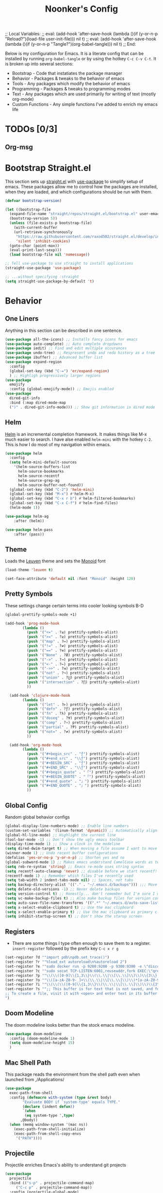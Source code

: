 ;; Local Variables: 
;; eval: (add-hook 'after-save-hook (lambda ()(if (y-or-n-p "Reload?")(load-file user-init-file))) nil t) 
;; eval: (add-hook 'after-save-hook (lambda ()(if (y-or-n-p "Tangle?")(org-babel-tangle))) nil t) 
;; End:

#+title: Noonker's Config

Below is my configuration for Emacs. It is a literate config that can be installed by running =org-babel-tangle= or by using the hotkey =C-c C-v C-t=.
It is broken up into several sections:
 - Bootstrap - Code that instatiates the package manager
 - Behavior - Packages & tweaks to the behavior of emacs
 - Tools - Any packages which modify the behavior of emacs
 - Programming - Packages & tweaks to programming modes
 - Text - Any packages which are used primarily for writing of text (mostly org-mode)
 - Custom Functions - Any simple functions I've added to enrich my emacs life

* TODOs [0/3]
** Org-msg

* Bootstrap Straight.el

This section sets up [[https://github.com/radian-software/straight.el][straight.el]] with [[https://github.com/jwiegley/use-package][use-package]] to simplify setup of emacs. These packages allow me to control how the packages are installed, when they are loaded, and which configurations should be run with them.

#+begin_src emacs-lisp :tangle ~/.emacs
  (defvar bootstrap-version)

  (let ((bootstrap-file
    (expand-file-name "straight/repos/straight.el/bootstrap.el" user-emacs-directory))
    (bootstrap-version 5))
    (unless (file-exists-p bootstrap-file)
      (with-current-buffer
      (url-retrieve-synchronously
       "https://raw.githubusercontent.com/raxod502/straight.el/develop/install.el"
       'silent 'inhibit-cookies)
    (goto-char (point-max))
    (eval-print-last-sexp)))
    (load bootstrap-file nil 'nomessage))

  ;; Tell use-package to use straight to install applications
  (straight-use-package 'use-package)

  ;; ...without specifying :straight
  (setq straight-use-package-by-default 't)
#+end_src

* Behavior
** One Liners

Anything in this section can be described in one sentence.

#+begin_src emacs-lisp :tangle ~/.emacs
  (use-package all-the-icons) ;; Installs fancy icons for emacs
  (use-package auto-complete) ;; Auto complete dropdowns
  (use-package iedit) ;; Find and edit multiple occurances
  (use-package undo-tree) ;; Respresent undo and redo history as a tree
  (use-package ibuffer) ;; Advanced buffer list
  (use-package expand-region
    :config
    (global-set-key (kbd "C-=") 'er/expand-region)
    ) ;; Highligh progressively larger regions
  (use-package
    emojify
    :config (global-emojify-mode)) ;; Emojis enabled
  (use-package
    dired-git-info
    :bind (:map dired-mode-map
    (")" . dired-git-info-mode))) ;; Show git information in dired mode
#+end_src

** Helm

[[https://github.com/emacs-helm/helm][Helm]] is an incremental completion framework. It makes things like M-x much easier to search. I have alse enabled =helm-mini= with the hotkey =C-2=. This is how I do most of my navigation within emacs.

#+begin_src emacs-lisp :tangle ~/.emacs
  (use-package helm
    :config
    (setq helm-mini-default-sources
      '(helm-source-buffers-list
        helm-source-bookmarks
        helm-source-recentf
        helm-source-grep-ag
        helm-source-buffer-not-found))
    (global-set-key (kbd "C-2") 'helm-mini)
    (global-set-key (kbd "M-x") #'helm-M-x)
    (global-set-key (kbd "C-x r b") #'helm-filtered-bookmarks)
    (global-set-key (kbd "C-x C-f") #'helm-find-files)
    (helm-mode 1))

  (use-package helm-ag
      :after (helm))

  (use-package helm-pass
      :after (pass))
#+end_src

** Theme

Loads the [[https://github.com/fniessen/emacs-leuven-theme][Leuven]] theme and sets the [[https://larsenwork.com/monoid/][Monoid]] font

#+begin_src emacs-lisp :tangle ~/.emacs
    (load-theme 'leuven t)

    (set-face-attribute 'default nil :font "Monoid" :height 120)
#+end_src

** Pretty Symbols

These settings change certain terms into cooler looking symbols B-D

#+begin_src emacs-lisp :tangle ~/.emacs
  (global-prettify-symbols-mode +1)

  (add-hook 'prog-mode-hook
          (lambda ()
            (push '("<=" . ?≤) prettify-symbols-alist)
            (push '(">=" . ?≥) prettify-symbols-alist)
            (push '("map" . ?↦) prettify-symbols-alist)
            (push '("!=" . ?≠) prettify-symbols-alist)
            (push '("==" . ?≡) prettify-symbols-alist)
            (push '("None" . ?Ø) prettify-symbols-alist)
            (push '("->" . ?→) prettify-symbols-alist)
            (push '("<-" . ?←) prettify-symbols-alist)
            (push '("->>" . ?⇉) prettify-symbols-alist)
            (push '("not" . ?¬) prettify-symbols-alist)
            (push '("union" . ?⋃) prettify-symbols-alist)
            (push '("intersection" . ?⋂) prettify-symbols-alist)
            ))

    (add-hook 'clojure-mode-hook
          (lambda ()
            (push '("let" . ?⊢) prettify-symbols-alist)
            (push '("defn" . ?ƒ) prettify-symbols-alist)
            (push '("fn" . ?λ) prettify-symbols-alist)
            (push '("doseq" . ?∀) prettify-symbols-alist)
            (push '("comp" . ?∘) prettify-symbols-alist)
            (push '("partial" . ?Ƥ) prettify-symbols-alist)
            (push '("not=" . ?≠) prettify-symbols-alist)
            ))

    (add-hook 'org-mode-hook
          (lambda ()
            (push '("#+begin_src" . "ƒ") prettify-symbols-alist)
            (push '("#+end_src" . "\\ƒ") prettify-symbols-alist)
            (push '("#+BEGIN_SRC" . "ƒ") prettify-symbols-alist)
            (push '("#+END_SRC" . "\\ƒ") prettify-symbols-alist)
            (push '("#+begin_quote" . "「") prettify-symbols-alist)
            (push '("#+BEGIN_QUOTE" . "「") prettify-symbols-alist)
            (push '("#+end_quote" . "」") prettify-symbols-alist)
            (push '("#+END_QUOTE" . "」") prettify-symbols-alist)
            ))
#+end_src

** Global Config

Random global behavior configs

#+begin_src emacs-lisp :tangle ~/.emacs
  (global-display-line-numbers-mode) ;; Enable line numbers
  (custom-set-variables '(linum-format 'dynamic)) ;; Automatically align line numbers
  (global-hl-line-mode) ;; Highlight the current line
  (tool-bar-mode -1) ;; Don't show the ugly emacs toolbar
  (display-time-mode 1) ;; Show a clock in the modeline
  (setq dired-dwim-target t) ;; When moving a file assume I want to move it to the other dired buffer first
  (winner-mode 1) ;; Undo recent buffer configurations
  (defalias 'yes-or-no-p 'y-or-n-p) ;; Shorten yes and no
  (global-subword-mode 1) ;; Makes emacs understand CamelCase words as two words
  (setq reb-re-syntax 'string) ;; Emacs re-mode uses string syntax
  (setq recentf-auto-cleanup 'never) ;; disable before we start recentf!
  (recentf-mode 1) ;; Remember which files I've recently used
  (setq tab-width 2 indent-tabs-mode nil) ;; Spaces, not tabs
  (setq backup-directory-alist '(("." . "~/.emacs.d/backups"))) ;;; Move backups
  (setq delete-old-versions -1) ;; Never delete backups
  (setq version-control t) ;; Honestly... don't remember but I'm sure I want this
  (setq vc-make-backup-files t) ;; Also make backup files for version controller files
  (setq auto-save-file-name-transforms '((".*" "~/.emacs.d/auto-save-list/" t))) ;; Store autosaves in this folder instead of next to the file
  (setq x-select-enable-clipboard t) ;; Use the mac clipboard
  (setq x-select-enable-primary t) ;; Use the mac clipboard as primary clipboard
  (setq inhibit-startup-screen t) ;; Don't show the starup screen
#+end_src

** Registers

- There are some things I type often enough to save them to a register. =insert-register= followed by the prefix key =C-c x r g=

#+begin_src emacs-lisp :tangle ~/.emacs
  (set-register ?d '"import pdb\npdb.set_trace()")
  (set-register ?r '"%load_ext autoreload\n%autoreload 2")
  (set-register ?e '"sudo docker run -p 9200:9200 -p 9300:9300 -e \"discovery.type=single-node\" docker.elastic.co/elasticsearch/elasticsearch:6.3.2 -v \"$PWD/config\":/usr/share/elasticsearch/config")
  (set-register ?c '"sudo socat TCP-LISTEN:6001,reuseaddr,fork EXEC:\"qrexec-client-vm screenshare my-screenshare\"&")
  (set-register ?p '"\\(\\([0-9]\\{1,3\\}\\(\\.\\|\\[\\.\\]\\)\\)\\{3\\}[0-9]\\{1,3\\}\\)")
  (set-register ?o '"\\([a-zA-Z0-9-_]+\\(\\.\\|\\[\\.\\]\\)\\)*[a-zA-Z0-9][a-zA-Z0-9-_]+\\(\\.\\|\\[\\.\\]\\)[a-zA-Z]\\{2,11\\}")
  (set-register ?i '"\\(\\(\\([0-9]\\{1,3\\}\\(\\.\\|\\[\\.\\]\\)\\)\\{3\\}[0-9]\\{1,3\\}\\)\\|\\([a-zA-Z0-9-_]+\\(\\.\\|\\[\\.\\]\\)\\)*[a-zA-Z0-9][a-zA-Z0-9-_]+\\(\\.\\|\\[\\.\\]\\)[a-zA-Z]\\{2,11\\}\\)")
  (set-register ?s '";; This buffer is for text that is not saved, and for Lisp evaluation.
  ;; To create a file, visit it with <open> and enter text in its buffer.
  ")
#+end_src

** Doom Modeline

The doom modeline looks better than the stock emacs modeline.

#+begin_src emacs-lisp :tangle ~/.emacs
  (use-package doom-modeline
    :config (doom-modeline-mode 1)
    (setq doom-modeline-height 15)
    )
#+end_src

** Mac Shell Path

This package reads the environment from the shell path even when launched from ,/Applications/

#+begin_src emacs-lisp :tangle ~/.emacs
  (use-package
    exec-path-from-shell
    :config (defmacro with-system (type &rest body)
          "Evaluate BODY if `system-type' equals TYPE."
          (declare (indent defun))
          `(when
           (eq system-type ',type)
         ,@body))
    (when (memq window-system '(mac ns))
      (exec-path-from-shell-initialize)
      (exec-path-from-shell-copy-envs
       '("PATH"))))
#+end_src

** Projectile

Projectile enriches Emacs's ability to understand git projects

#+begin_src emacs-lisp :tangle ~/.emacs
  (use-package
    projectile
    :bind (("s-p" . projectile-command-map)
       ("C-c p" . projectile-command-map))
    :config (projectile-global-mode)
    (setq projectile-current-project-on-switch 'keep)
    (define-key projectile-mode-map (kbd "s-p") 'projectile-command-map)
    (define-key projectile-mode-map (kbd "C-c p") 'projectile-command-map))

  (use-package
    helm-projectile
    :config (global-set-key (kbd "C-c l") 'helm-projectile-switch-to-buffer)
        (projectile-mode +1))
#+end_src

** 🌈 things

Show color codes like #DDFFEE and color's parenthesis

#+begin_src emacs-lisp :tangle ~/.emacs
  (use-package rainbow-mode
    :hook prog-mode)
  (use-package rainbow-delimiters
    :hook (prod-mode . rainbow-delimiters-mode))
#+end_src

** Yasnippet

Allows for expansion of "snippets" by typing some short code and hitting =<TAB>=. Example =<src= in an org-mode block

#+begin_src emacs-lisp :tangle ~/.emacs
  (use-package yasnippet
    :config
    (yas-global-mode 1))
  (use-package yasnippet-snippets)
#+end_src

** GPG Config

Emacs can nearly transparently use .gpg encrypted files in emacs. These settings enrich it slightly or make it less effort.

#+begin_src emacs-lisp :tangle ~/.emacs
  (setq epa-file-encrypt-to "noonker@gmail.com") ;; Encrypt to my gpg key
  (setf epa-pinentry-mode 'loopback) ;; No UI popup. Ask for password in modeline
#+end_src
* Tools
** One Liners

Anything in this section can be described in one sentence.

#+begin_src emacs-lisp :tangle ~/.emacs
  (use-package ag) ;; the-silver-searcher for emacs
  (use-package chess) ;; Chess - the ultimate tool
  (use-package pass
    :config (global-set-key (kbd "<f12>") 'helm-pass)) ;; Password Store
  (use-package offlineimap) ;; Sync mailboxes
  (use-package plantuml-mode) ;; Define graphs in code
  (use-package restclient) ;; Query HTTP Endpoints
  (use-package rfc-mode
    :config
    (setq rfc-mode-directory (expand-file-name "~/Documents/rfc/"))) ;; Read RFCs
  (use-package speed-type) ;; Practice typing
  (use-package yara-mode) ;; Syntax highlighting
  (use-package password-generator) ;; Generate secure passwords
#+end_src

** Eshell

Emacs shell settings

#+begin_src emacs-lisp :tangle ~/.emacs
  (eshell-git-prompt-use-theme 'robbyrussell) ;; Eshell theme
  (defun git-prompt-eshell ()
    "Git a git prompt"
    (let (beg dir git-branch git-dirty end)
      (if (eshell-git-prompt--git-root-dir)
          (progn
            (setq eshell-git-prompt-branch-name (eshell-git-prompt--branch-name))
            (setq git-branch
                  (concat
                   (with-face "git:(" 'eshell-git-prompt-robyrussell-git-face)
                   (with-face (eshell-git-prompt--readable-branch-name) 'eshell-git-prompt-robyrussell-branch-face)
                   (with-face ")" 'eshell-git-prompt-robyrussell-git-face)))
            (setq git-dirty
                  (when (eshell-git-prompt--collect-status)
                    (with-face "✗" 'eshell-git-prompt-robyrussell-git-dirty-face)))
            (concat git-branch git-dirty)) "☮" )))

  (setq eshell-prompt-function
        (lambda ()
          (concat
           (propertize "┌─[" 'face 'org-level-4)
           (propertize (user-login-name) 'face 'bold)
           (propertize "@" 'face 'org-level-4)
           (if (is-tramp-window)
               (propertize (file-remote-p default-directory) 'face 'bold)
             (propertize (system-name) 'face 'bold))
           (propertize "]──[" 'face 'org-level-4)
           (propertize (format-time-string "%H:%M" (current-time)) 'face 'cursor)
           (propertize "]──[" 'face 'org-level-4)
           (propertize (concat (eshell/pwd)) 'face 'bold)
           (propertize "]──[" 'face 'org-level-4)
           (if (is-tramp-window) "🌎"
             (concat (propertize (git-prompt-eshell) 'face 'org-level-6)
                     (if pyvenv-virtual-env-name (concat (propertize "]──[" 'face 'org-level-4)
                                                         (propertize (format "venv:%s" pyvenv-virtual-env-name) 'face 'org-level-2)))))
           (propertize "]\n" 'face 'org-level-4)
           (propertize "└─>" 'face 'org-level-4)
           (propertize (if (= (user-uid) 0) " # " " $ ") 'face 'org-level-4)
           )))

  (setq eshell-visual-commands '("htop" "vi" "screen" "top" "less"
                                 "more" "lynx" "ncftp" "pine" "tin" "trn" "elm"
                                 "vim"))

  (setq eshell-visual-subcommands '("git" "log" "diff" "show" "ssh"))

  (setenv "PAGER" "cat")

  (defalias 'ff 'find-file)
  (defalias 'd 'dired)

  (defun eshell/clear ()
    (let ((inhibit-read-only t))
      (erase-buffer)))

  (defun eshell/gst (&rest args)
    (magit-status (pop args) nil)
    (eshell/echo))   ;; The echo command suppresses output

#+end_src

** Tramp

Tramp allows for nearly transparent editing of files on remote machines. Run =C-x C-f= and preface your url with =/ssh:user@host:= to connect to a remote hose and select a file.

#+begin_src emacs-lisp :tangle ~/.emacs
  ;;; no vc in tramp
  (setq remote-file-name-inhibit-cache nil)
  (setq vc-ignore-dir-regexp
        (format "\\(%s\\)\\|\\(%s\\)"
                vc-ignore-dir-regexp
                tramp-file-name-regexp))
  (setq tramp-verbose 1)
  (defadvice projectile-on (around exlude-tramp activate)
    "This should disable projectile when visiting a remote file"
    (unless  (--any? (and it (file-remote-p it))
                     (list
                      (buffer-file-name)
                      list-buffers-directory
                      default-directory
                      dired-directory))
      ad-do-it))
  (setq projectile-mode-line "Projectile")
#+end_src

** SMTP

This is my minimal SMTP setup for Protonmail Bridge

#+begin_src emacs-lisp :tangle ~/.emacs
  (setq message-send-mail-function 'smtpmail-send-it
        smtpmail-auth-credentials "~/.authinfo"
        smtpmail-smtp-server "127.0.0.1"
        smtpmail-smtp-service 1025)
#+end_src

** Hugo

Blogging with hugo

#+begin_src emacs-lisp :tangle ~/.emacs
  (use-package easy-hugo)
#+end_src

** EMMS

EMMS is a media player for emacs. This is largely configured to listen to [[https://somafm.com][soma.fm]] steams

#+begin_src emacs-lisp :tangle ~/.emacs
  (use-package somafm)

  (use-package emms
      :config
      (require 'emms-setup)
      (require 'emms-streams)
      (require 'emms-stream-info)

      ;; EMMS Streams
      (setq emms-stream-default-list
        (append
         '(("SomaFM: Dubstep" "http://somafm.com/dubstep130.pls" 1 streamlist)
           ("SomaFM: Goa" "http://somafm.com/suburbsofgoa130.pls" 1 streamlist)
           ("SomaDM: The Trip" "http://somafm.com/thetrip130.pls" 1 streamlist)
           ("SomaDM: Boot Liquor" "http://somafm.com/bootliquor130.pls" 1 streamlist)
           ("SomaDM: Digitails" "http://somafm.com/digitalis130.pls" 1 streamlist)
           ("SomaDM: Space" "http://somafm.com/spacestation130.pls" 1 streamlist)
           ("SomaDM: Bagel" "http://somafm.com/bagel130.pls" 1 streamlist)
           ("SomaDM: Soul" "http://somafm.com/7soul130.pls" 1 streamlist)
           ("SomaDM: Folk" "http://somafm.com/folkfwd130.pls" 1 streamlist)
           ("SomaDM: IDM" "http://somafm.com/cliqhop130.pls" 1 streamlist)
           ("SomaDM: Lush" "http://somafm.com/lush130.pls" 1 streamlist)
           ("SomaDM: SF1033" "http://somafm.com/sf1033130.pls" 1 streamlist)
           ("SomaDM: DS1" "http://somafm.com/deepspaceone130.pls" 1 streamlist)
           ("SomaDM: Jazz" "http://somafm.com/sonicuniverse130.pls" 1 streamlist))
         ;;emms-stream-default-list
         ))

      (setq emms-directory "~/org/emms"
        emms-stream-default-action "play"
        emms-stream-info-backend 'mplayer
        emms-stream-bookmarks-file "~/org/emms/streams"
        emms-mode-line-format " 𝄞 " )

      (require 'emms-mode-line-icon)

      ;; (emms-mode-line-cycle 1)

      (emms-minimalistic)
      (emms-default-players)
      (emms-mode-line-enable)

      (advice-add 'emms-stream-info-mplayer-backend
          :override
          (lambda (url)
            "The original function isn't working, using this temporarily until I figure it out."
            (condition-case excep
            (call-process "mplayer" nil t nil
                      "-msglevel" "decaudio=-1:cache=-1:statusline=-1:cplayer=-1" "-cache" "180"
                      "-endpos" "0" "-vo" "null" "-ao" "null" "-playlist"
                      url)
              (file-error
               (error "Could not find the mplayer backend binary"))))))
#+end_src

** W3m

W3m is an emacs web browser

#+begin_src emacs-lisp :tangle ~/.emacs
  (use-package w3m
    :config
    (defalias 'epa--decode-coding-string 'decode-coding-string)
    (defun ffap-w3m-other-window (url &optional new-session)
      "Browse url in w3m.
              If current frame has only one window, create a new window and browse the webpage"
      (interactive (progn
             (require 'browse-url)
             (browse-url-interactive-arg "Emacs-w3m URL: ")))
      (let ((w3m-pop-up-windows t))
    (if (one-window-p) (split-window))
    (other-window 1)
    (w3m-goto-url-new-session url new-session)
    (other-window 1)))

    (autoload 'w3m-browse-url "w3m" "Ask a WWW browser to show a URL." t)

    (setq w3m-use-cookies t)

    (defun rand-w3m-view-this-url-background-session ()
      (interactive)
      (let ((in-background-state w3m-new-session-in-background))
    (setq w3m-new-session-in-background t)
    (w3m-view-this-url-new-session)
    (setq w3m-new-session-in-background in-background-state)))

    (defun my-w3m-bindings ()
      (define-key w3m-mode-map (kbd "C-<return>") 'rand-w3m-view-this-url-background-session))

    (add-hook 'w3m-mode-hook 'my-w3m-bindings)

    (defun rand-w3m-view-this-url-background-session ()
      (interactive)
      (let ((in-background-state w3m-new-session-in-background))
    (setq w3m-new-session-in-background t)
    (w3m-view-this-url-new-session)
    (setq w3m-new-session-in-background in-background-state)))

    (defun my-w3m-bindings ()
      (define-key w3m-mode-map (kbd "C-<return>") 'rand-w3m-view-this-url-background-session))

    (add-hook 'w3m-mode-hook 'my-w3m-bindings))
#+end_src

** ERC

IRC for Emacs

#+begin_src emacs-lisp :tangle ~/.emacs
  (use-package erc
    :config
    (setq erc-hide-list '("JOIN" "PART" "QUIT")))
  (use-package erc-colorize
    :config
    (erc-colorize-mode 1))
#+end_src

** Elfeed

[[https://github.com/skeeto/elfeed][Elfeed]] is an emacs RSS feed reader. I've blogged about features [[https://noonker.github.io/posts/2020-04-22-elfeed/][here]].

#+begin_src emacs-lisp :tangle ~/.emacs
  (use-package elfeed
    :bind (:map elfeed-search-mode-map
        ("m" . elfeed-mail-todo)
        ("t" . elfeed-w3m-open)
        ("w" . elfeed-eww-open)
        ("f" . elfeed-firefox-open)
        ("o" . elfeed-org-open)
        ("d" . elfeed-youtube-dl)        )

    :config
    (defun elfeed-mail-todo (&optional use-generic-p)
      "Mail this to myself for later reading"
      (interactive "P")
      (let ((entries (elfeed-search-selected)))
    (cl-loop for entry in entries
         do (elfeed-untag entry 'unread)
         when (elfeed-entry-title entry)
         do (todo it (elfeed-entry-link entry)))
    (mapc #'elfeed-search-update-entry entries)
    (unless (use-region-p) (forward-line))))

    (defun elfeed-eww-open (&optional use-generic-p)
      "open with eww"
      (interactive "P")
      (let ((entries (elfeed-search-selected)))
    (cl-loop for entry in entries
         do (elfeed-untag entry 'unread)
         when (elfeed-entry-link entry)
         do (eww-browse-url it))
    (mapc #'elfeed-search-update-entry entries)
    (unless (use-region-p) (forward-line))))

    (defun elfeed-firefox-open (&optional use-generic-p)
      "open with eww"
      (interactive "P")
      (let ((entries (elfeed-search-selected)))
    (cl-loop for entry in entries
         do (elfeed-untag entry 'unread)
         when (elfeed-entry-link entry)
         do (browse-url-firefox it))
    (mapc #'elfeed-search-update-entry entries)
    (unless (use-region-p) (forward-line))))

    (defun elfeed-w3m-open (&optional use-generic-p)
      "open with eww"
      (interactive "P")
      (let ((entries (elfeed-search-selected)))
    (cl-loop for entry in entries
         do (elfeed-untag entry 'unread)
         when (elfeed-entry-link entry)
         do (ffap-w3m-other-window it))
    (mapc #'elfeed-search-update-entry entries)
    (unless (use-region-p) (forward-line))))

    (defun elfeed-youtube-dl (&optional use-generic-p)
      "open with eww"
      (interactive "P")
      (let ((entries (elfeed-search-selected)))
    (cl-loop for entry in entries
         do (elfeed-untag entry 'unread)
         when (elfeed-entry-link entry)
         do (yt-dl-it it))
    (mapc #'elfeed-search-update-entry entries)
    (unless (use-region-p) (forward-line))))

    (defun elfeed-org-open (&optional use-generic-p)
      "open with eww"
      (interactive "P")
      (let ((entries (elfeed-search-selected)))
    (cl-loop for entry in entries
         do (elfeed-untag entry 'unread)
         when (elfeed-entry-link entry)
         do (org-web-tools-read-url-as-org it))
    (mapc #'elfeed-search-update-entry entries)
    (unless (use-region-p) (forward-line))))
    )

  (use-package elfeed-web)
#+end_src

** Mu4e

Email client for emacs

#+begin_src emacs-lisp :tangle ~/.emacs
  (use-package mu4e
  :straight
  (:local-repo "/run/current-system/sw/share/emacs/site-lisp/mu4e"
   :type built-in)
  :commands (mu4e)
  :config
    (setq mu4e-backend 'offlineimap)
    (setq mu4e-update-interval 120))
#+end_src

** Emacs Lisp Packages

These are emacs-lisp packages that I use often enough in scratch-buffers
that I'm requiring them outside of a package

#+begin_src emacs-lisp :tangle ~/.emacs
  (use-package ov)
  (use-package request)
  (use-package cl-lib)
#+end_src

** Shell

Shell configurations for emacs. Largely based around [[https://fishshell.com][Fish shell]]

#+begin_src emacs-lisp :tangle ~/.emacs
  (use-package eshell-git-prompt)
  (use-package fish-completion
    :config
    (when (and (executable-find "fish")
           (require 'fish-completion nil t))
      (global-fish-completion-mode)))
  (use-package fish-mode
    :config
      (setenv "SHELL" "/opt/homebrew/bin/fish") ;; Fish is my ENV
    )
  (use-package vterm
    :config
    (setq vterm-shell "/opt/homebrew/bin/fish")) ;; Fish is my shell
#+end_src

** Magit

Magit is git porcelain for Emacs

#+begin_src emacs-lisp :tangle ~/.emacs
  (use-package magit
    :config
      (global-set-key (kbd "C-x g") 'magit-status))
#+end_src

** Twitter

Twitter plus theming

#+begin_src emacs-lisp :tangle ~/.emacs
    (use-package twittering-mode
      :config
      (setq twittering-use-master-password t))

  (with-eval-after-load 'twittering-mode
      (defun *twittering-generate-format-table (status-sym prefix-sym)
    `(("%" . "%")
      ("}" . "}")
      ("#" . (cdr (assq 'id ,status-sym)))
      ("'" . (when (cdr (assq 'truncated ,status-sym))
           "..."))
      ("c" .
       (let ((system-time-locale "C"))
         (format-time-string "%a %b %d %H:%M:%S %z %Y"
                 (cdr (assq 'created-at ,status-sym)))))
      ("d" . (cdr (assq 'user-description ,status-sym)))
      ("f" .
       (twittering-make-string-with-source-property
        (cdr (assq 'source ,status-sym)) ,status-sym))
      ("i" .
       (when (and twittering-icon-mode window-system)
         (let ((url
            (cond
             ((and twittering-use-profile-image-api
               (eq twittering-service-method 'twitter)
               (or (null twittering-convert-fix-size)
                   (member twittering-convert-fix-size '(48 73))))
              (let ((user (cdr (assq 'user-screen-name ,status-sym)))
                (size
                 (if (or (null twittering-convert-fix-size)
                     (= 48 twittering-convert-fix-size))
                 "normal"
                   "bigger")))
            (format "http://%s/%s/%s.xml?size=%s" twittering-api-host
                (twittering-api-path "users/profile_image") user size)))
             (t
              (cdr (assq 'user-profile-image-url ,status-sym))))))
           (twittering-make-icon-string nil nil url))))
      ("I" .
       (let* ((entities (cdr (assq 'entity ,status-sym)))
          text)
         (mapc (lambda (url-info)
             (setq text (or (cdr (assq 'media-url url-info)) "")))
           (cdr (assq 'media entities)))
         (if (string-equal "" text)
         text
           (let ((twittering-convert-fix-size 360))
         (twittering-make-icon-string nil nil text)))))
      ("j" . (cdr (assq 'user-id ,status-sym)))
      ("L" .
       (let ((location (or (cdr (assq 'user-location ,status-sym)) "")))
         (unless (string= "" location)
           (concat " [" location "]"))))
      ("l" . (cdr (assq 'user-location ,status-sym)))
      ("p" . (when (cdr (assq 'user-protected ,status-sym))
           "[x]"))
      ("r" .
       (let ((reply-id (or (cdr (assq 'in-reply-to-status-id ,status-sym)) ""))
         (reply-name (or (cdr (assq 'in-reply-to-screen-name ,status-sym))
                 ""))
         (recipient-screen-name
          (cdr (assq 'recipient-screen-name ,status-sym))))
         (let* ((pair
             (cond
              (recipient-screen-name
               (cons (format "sent to %s" recipient-screen-name)
                 (twittering-get-status-url recipient-screen-name)))
              ((and (not (string= "" reply-id))
                (not (string= "" reply-name)))
               (cons (format "in reply to %s" reply-name)
                 (twittering-get-status-url reply-name reply-id)))
              (t nil)))
            (str (car pair))
            (url (cdr pair))
            (properties
             (list 'mouse-face 'highlight 'face 'twittering-uri-face
               'keymap twittering-mode-on-uri-map
               'uri url
               'front-sticky nil
               'rear-nonsticky t)))
           (when (and str url)
         (concat " " (apply 'propertize str properties))))))
      ("R" .
       (let ((retweeted-by
          (or (cdr (assq 'retweeting-user-screen-name ,status-sym)) "")))
         (unless (string= "" retweeted-by)
           (concat " (retweeted by " retweeted-by ")"))))
      ("S" .
       (twittering-make-string-with-user-name-property
        (cdr (assq 'user-name ,status-sym)) ,status-sym))
      ("s" .
       (twittering-make-string-with-user-name-property
        (cdr (assq 'user-screen-name ,status-sym)) ,status-sym))
      ("U" .
       (twittering-make-fontified-tweet-unwound ,status-sym))
      ;; ("D" .
      ;;  (twittering-make-fontified-tweet-unwound ,status-sym))
      ("T" .
       ,(twittering-make-fontified-tweet-text
         `(twittering-make-fontified-tweet-text-with-entity ,status-sym)
         twittering-regexp-hash twittering-regexp-atmark))
      ("t" .
       ,(twittering-make-fontified-tweet-text
         `(twittering-make-fontified-tweet-text-with-entity ,status-sym)
         twittering-regexp-hash twittering-regexp-atmark))
      ("u" . (cdr (assq 'user-url ,status-sym)))))
      (advice-add #'twittering-generate-format-table :override #'*twittering-generate-format-table)
      (defface twitter-divider
    `((t (:underline (:color "grey"))))
    "The vertical divider between tweets."
    :group 'twittering-mode)
      (setq twittering-icon-mode t
        twittering-use-icon-storage t
        twittering-convert-fix-size 40
        twittering-status-format "
      %i  %FACE[font-lock-function-name-face]{  @%s}  %FACE[italic]{%@}  %FACE[error]{%FIELD-IF-NONZERO[❤ %d]{favorite_count}}  %FACE[warning]{%FIELD-IF-NONZERO[↺ %d]{retweet_count}}

    %FOLD[   ]{%FILL{%t}
    %QT{
    %FOLD[   ]{%FACE[font-lock-function-name-face]{@%s}\t%FACE[shadow]{%@}
    %FOLD[ ]{%FILL{%t}}
    }}}

    %I

    %FACE[twitter-divider]{                                                                                                                                                                                  }
    "))
#+end_src



** Spray Mode

Spray mode is a speed-reading mode

#+begin_src emacs-lisp :tangle ~/.emacs
  (use-package spray)
  (global-set-key (kbd "<f9>") 'spray-mode)
#+end_src
* Programming
** Uncrustify

#+begin_src emacs-lisp :tangle ~/.emacs
(use-package uncrustify-mode
  :config
    (add-hook 'prog-mode-hook 'uncrustify-mode))
#+end_src

** Flycheck

[[https://www.flycheck.org/en/latest/][Flycheck]] is a syntax checker for emacs

#+begin_src emacs-lisp :tangle ~/.emacs
  (use-package flycheck
    :config
    (global-flycheck-mode)
    (setq-default flycheck-disabled-checker '(emacs-lisp-checkdoc)))
#+end_src

** Company

Company is an autocomplete option framework for emacs

#+begin_src emacs-lisp :tangle ~/.emacs
(use-package company
    :config
    (global-company-mode)
    (setq company-dabbrev-downcase 0)
    (setq company-idle-delay 0.3)
    (setq company-minimum-prefix-length 2)

    (defun complete-or-indent ()
      (interactive)
      (if (company-manual-begin)
      (company-complete-common)
    (indent-according-to-mode)))

    (defun indent-or-complete ()
      (interactive)
      (if (looking-at "\\_>")
      (company-complete-common)
    (indent-according-to-mode))))
#+end_src

** Lispy

Lispy mode makes lisp-mode editing significantly more efficent

#+begin_src emacs-lisp :tangle ~/.emacs
  (use-package lispy
    :bind
    (("C-2" . helm-mini)
     ("C-4" . lispy-arglist-inline))
    :init
    (progn
      (add-hook 'emacs-lisp-mode-hook (lambda ()(lispy-mode 1)))
      (add-hook 'spacemacs-mode-hook (lambda () (lispy-mode 1)))
      (add-hook 'clojure-mode-hook (lambda () (lispy-mode 1)))
      (add-hook 'scheme-mode-hook (lambda () (lispy-mode 1)))
      (add-hook 'cider-repl-mode-hook (lambda () (lispy-mode 1)))))
#+end_src

** SBCL

Common Lisp configs

#+begin_src emacs-lisp :tangle ~/.emacs
	(setq slime-contribs '(slime-fancy))
	(if (file-exists-p "~/.roswell/helper.el")
	    (load (expand-file-name "~/.roswell/helper.el")))
	(setq inferior-lisp-program "ros -Q run")
#+end_src


** C/C++ / Platformio-DCMAKE_PREFIX_PATH=/usr/local/opt/llvm

On MacOS you need to add =-DCMAKE_PREFIX_PATH=/usr/local/opt/llvm= after =cmake= to run =install-irony-server= per [[https://github.com/Sarcasm/irony-mode/issues/167][this]] git issue.

#+begin_src emacs-lisp :tangle ~/.emacs
  ;; sample `helm' configuration use https://github.com/emacs-helm/helm/ for details
  (use-package helm-xref)
  (use-package dap-mode)
  (use-package which-key)
  (define-key global-map [remap find-file] #'helm-find-files)
  (define-key global-map [remap execute-extended-command] #'helm-M-x)
  (define-key global-map [remap switch-to-buffer] #'helm-mini)

  (add-hook 'c-mode-hook 'lsp)
  (add-hook 'c++-mode-hook 'lsp)

  (setq gc-cons-threshold (* 100 1024 1024)
	read-process-output-max (* 1024 1024)
	treemacs-space-between-root-nodes nil
	company-idle-delay 0.0
	company-minimum-prefix-length 1
	lsp-idle-delay 0.1)  ;; clangd is fast

  (add-hook 'c-mode-common-hook (lambda () (lsp) ))

  (with-eval-after-load 'lsp-mode
    (add-hook 'lsp-mode-hook #'lsp-enable-which-key-integration)
    (require 'dap-cpptools)
    (yas-global-mode))

    (use-package irony)
      (add-hook 'c++-mode-hook 'irony-mode)
	  (add-hook 'c-mode-hook 'irony-mode)
	  (add-hook 'objc-mode-hook 'irony-mode)

	  (add-hook 'irony-mode-hook 'irony-cdb-autosetup-compile-options)

	  (add-to-list 'company-backends 'company-irony) ;; Add the required company backend.

	  ;; Enable irony for all c++ files, and platformio-mode only
	  ;; when needed (platformio.ini present in project root).
	  (add-hook 'c++-mode-hook (lambda ()
				     (irony-mode)
				     (irony-eldoc)
				     (platformio-conditionally-enable)))

	  ;; Use irony's completion functions.
	  (add-hook 'irony-mode-hook
		    (lambda ()
		      (define-key irony-mode-map [remap completion-at-point]
			'irony-completion-at-point-async)

		      (define-key irony-mode-map [remap complete-symbol]
			'irony-completion-at-point-async)

		      (irony-cdb-autosetup-compile-options)))

	  ;; Setup irony for flycheck.
	  ;;  (add-hook 'flycheck-mode-hook 'flycheck-irony-setup)

	  (use-package ggtags)
	  (add-hook 'c-mode-common-hook
		    (lambda ()
		      (when (derived-mode-p 'c-mode 'c++-mode 'java-mode 'asm-mode)
			(ggtags-mode 1))))

	  (define-key ggtags-mode-map (kbd "C-c g s") 'ggtags-find-other-symbol)
	  (define-key ggtags-mode-map (kbd "C-c g h") 'ggtags-view-tag-history)
	  (define-key ggtags-mode-map (kbd "C-c g r") 'ggtags-find-reference)
	  (define-key ggtags-mode-map (kbd "C-c g f") 'ggtags-find-file)
	  (define-key ggtags-mode-map (kbd "C-c g c") 'ggtags-create-tags)
	  (define-key ggtags-mode-map (kbd "C-c g u") 'ggtags-update-tags)

	  (define-key ggtags-mode-map (kbd "M-,") 'pop-tag-mark)
	  (use-package helm-gtags)

	  (setq
	   helm-gtags-ignore-case t
	   helm-gtags-auto-update t
	   helm-gtags-use-input-at-cursor t
	   helm-gtags-pulse-at-cursor t
	   helm-gtags-prefix-key "\C-cg"
	   helm-gtags-suggested-key-mapping t
	   )

	  ;; Enable helm-gtags-mode
	  (add-hook 'dired-mode-hook 'helm-gtags-mode)
	  (add-hook 'eshell-mode-hook 'helm-gtags-mode)
	  (add-hook 'c-mode-hook 'helm-gtags-mode)
	  (add-hook 'c++-mode-hook 'helm-gtags-mode)
	  (add-hook 'asm-mode-hook 'helm-gtags-mode)

	  (define-key helm-gtags-mode-map (kbd "C-c g a") 'helm-gtags-tags-in-this-function)
	  (define-key helm-gtags-mode-map (kbd "C-j") 'helm-gtags-select)
	  (define-key helm-gtags-mode-map (kbd "M-.") 'helm-gtags-dwim)
	  (define-key helm-gtags-mode-map (kbd "M-,") 'helm-gtags-pop-stack)
	  (define-key helm-gtags-mode-map (kbd "C-c <") 'helm-gtags-previous-history)
	  (define-key helm-gtags-mode-map (kbd "C-c >") 'helm-gtags-next-history)

	  (setq-local imenu-create-index-function #'ggtags-build-imenu-index)

	  (add-to-list 'company-backends 'company-c-headers)
	  (setq wdired-allow-to-change-permissions t)
#+end_src

#+RESULTS:
: t

** Python

Python + LSP

#+begin_src emacs-lisp :tangle ~/.emacs
  (use-package elpy
    :ensure t
    :init
    (elpy-enable))

  (use-package lsp-python-ms
      :ensure t
      :init (setq lsp-python-ms-auto-install-server t)
      :hook (python-mode . (lambda ()
                 (require 'lsp-python-ms)
                 (lsp))))  ; or lsp-deferred
#+end_src

** Platformio

Platformio is for programming embedded devices

#+begin_src emacs-lisp :tangle ~/.emacs
 (use-package platformio-mode)
#+end_src

** Typescript

Typescript + LSP

#+begin_src emacs-lisp :tangle ~/.emacs
  (use-package tide
    :ensure t
    :after (typescript-mode company flycheck)
    :hook ((typescript-mode . tide-setup)
           (typescript-mode . tide-hl-identifier-mode)
           (before-save . tide-format-before-save)))
#+end_src

** Clojure

Clojure + LSP

#+begin_src emacs-lisp :tangle ~/.emacs
  (use-package lsp-treemacs)
  (use-package clj-refactor)

  (add-hook 'clojure-mode-hook 'lsp)
  (add-hook 'clojurescript-mode-hook 'lsp)
  (add-hook 'clojurec-mode-hook 'lsp)

  (setq gc-cons-threshold (* 100 1024 1024)
    read-process-output-max (* 1024 1024)
    treemacs-space-between-root-nodes nil
    company-minimum-prefix-length 1
    lsp-lens-enable t
    lsp-signature-auto-activate nil
    lsp-enable-indentation nil ; uncomment to use cider indentation instead of lsp
    lsp-enable-completion-at-point nil ; uncomment to use cider completion instead of lsp
    )

  (use-package clojure-mode
    :ensure t
    :mode (("\\.clj\\'" . clojure-mode)
       ("\\.edn\\'" . clojure-mode))
    :init
    (add-hook 'clojure-mode-hook #'yas-minor-mode)
    (add-hook 'clojure-mode-hook #'linum-mode)
    (add-hook 'clojure-mode-hook #'subword-mode)
    (add-hook 'clojure-mode-hook #'smartparens-mode)
    (add-hook 'clojure-mode-hook #'rainbow-delimiters-mode)
    (add-hook 'clojure-mode-hook #'eldoc-mode)
    (add-hook 'clojure-mode-hook #'idle-highlight-mode))

  (use-package cider
    :ensure t
    :defer t
    :init (add-hook 'cider-mode-hook #'clj-refactor-mode)
    :diminish subword-mode
    :config
    (setq nrepl-log-messages t
      cider-repl-display-in-current-window t
      cider-repl-use-clojure-font-lock t
      cider-prompt-save-file-on-load 'always-save
      cider-font-lock-dynamically '(macro core function var)
      nrepl-hide-special-buffers t
      cider-overlays-use-font-lock t)
    (cider-repl-toggle-pretty-printing))


#+end_src

** Json
#+begin_src emacs-lisp :tangle ~/.emacs
  (use-package json)
  (use-package json-mode)
  (use-package counsel-jq) ;; Query json file with jq + counsel
#+end_src

** Yaml
#+begin_src emacs-lisp :tangle ~/.emacs
  (use-package yaml)
#+end_src

** CSV
#+begin_src emacs-lisp :tangle ~/.emacs
(use-package csv-mode)
#+end_src

** SQL
#+begin_src emacs-lisp :tangle ~/.emacs
    (use-package ejc-sql
      :commands
      (ejc-create-connection ejc-connect ejc-set-column-width-limit)
      :init
      (setq ejc-set-rows-limit 1000
        ejc-result-table-impl 'orgtbl-mode ;; 'ejc-result-mode
        ejc-use-flx t
        ejc-flx-threshold 3
        nrepl-sync-request-timeout 30)
      ;; enable auto complete
      (add-hook 'ejc-sql-minor-mode-hook
        (lambda ()
          (auto-complete-mode t)
          (ejc-ac-setup)))
      :config
      (setq clomacs-httpd-default-port 8090)
      (add-hook 'ejc-sql-minor-mode-hook
        (lambda ()
          (auto-complete-mode t)
          (ejc-ac-setup)))
      (setq ejc-use-flx t)
      (setq ejc-flx-threshold 2)
      (require 'ejc-company)
      (push 'ejc-company-backend company-backends)
      (add-hook 'ejc-sql-minor-mode-hook
        (lambda ()
          (company-mode t)))
      (company-quickhelp-mode)
      (add-hook 'ejc-sql-minor-mode-hook
        (lambda ()
          (ejc-eldoc-setup)))
      (add-hook 'ejc-sql-connected-hook
        (lambda ()
          (ejc-set-fetch-size 50)
          (ejc-set-max-rows 50)
          (ejc-set-show-too-many-rows-message t)
          (ejc-set-column-width-limit 25)))
      )
#+end_src
* Text
** Org Mode
*** Org One Liners
#+begin_src emacs-lisp :tangle ~/.emacs
  (setq org-fontify-whole-heading-line t)

  (setq org-directory "~/org")
  (setq org-agenda-basedir "~/org/tasks")

  (add-hook 'org-mode-hook (lambda () (org-bullets-mode 1))) ;; Add special bullets
  (setq org-startup-align-all-tables t) ;; Aligns tables when a file is opened
  (setq org-startup-shrink-all-tables t) ;; Shrinks tables according to <x> tags in the column headers
  (setq org-clock-in-switch-to-state "STRT")
  (setq org-clock-out-switch-to-state "TODO")
  (setq org-clock-out-remove-zero-time-clocks nil)

  (use-package hl-todo)
  (setq org-src-fontify-natively t)

  (global-set-key (kbd "C-c a") 'org-agenda)
  (global-set-key (kbd "C-c c") 'org-capture)
  (global-set-key (kbd "C-c n r n") 'org-roam-capture)
  (global-set-key (kbd "C-c n r f") 'org-roam-node-find)

  (defun org-today-update-day ()
      (interactive)
      (setq org-archive-location (format "%s/archive/%s.org::" org-agenda-basedir (format-time-string "%Y-%m-%d"))))

  (org-today-update-day)
#+end_src

*** Org Download
#+begin_src emacs-lisp :tangle ~/.emacs
  (setq-default org-download-image-dir "~/org/resources/")
#+end_src

*** Org Timestamps
#+begin_src emacs-lisp :tangle ~/.emacs
  ;;--------------------------
  ;; Handling file properties for ‘CREATED’ & ‘LAST_MODIFIED’
  ;;--------------------------

  (defun zp/org-find-time-file-property (property &optional anywhere)
    "Return the position of the time file PROPERTY if it exists.
  When ANYWHERE is non-nil, search beyond the preamble."
    (save-excursion
      (goto-char (point-min))
      (let ((first-heading
             (save-excursion
               (re-search-forward org-outline-regexp-bol nil t))))
        (when (re-search-forward (format "^#\\+%s:" property)
                                 (if anywhere nil first-heading)
                                 t)
          (point)))))

  (defun zp/org-has-time-file-property-p (property &optional anywhere)
    "Return the position of time file PROPERTY if it is defined.
  As a special case, return -1 if the time file PROPERTY exists but
  is not defined."
    (when-let ((pos (zp/org-find-time-file-property property anywhere)))
      (save-excursion
        (goto-char pos)
        (if (and (looking-at-p " ")
                 (progn (forward-char)
                        (org-at-timestamp-p 'lax)))
            pos
          -1))))

  (defun zp/org-set-time-file-property (property &optional anywhere pos)
    "Set the time file PROPERTY in the preamble.
  When ANYWHERE is non-nil, search beyond the preamble.
  If the position of the file PROPERTY has already been computed,
  it can be passed in POS."
    (when-let ((pos (or pos
                        (zp/org-find-time-file-property property))))
      (save-excursion
        (goto-char pos)
        (if (looking-at-p " ")
            (forward-char)
          (insert " "))
        (delete-region (point) (line-end-position))
        (let* ((now (format-time-string "[%Y-%m-%d %a %H:%M]")))
          (insert now)))))

  (defun zp/org-set-last-modified ()
    "Update the LAST_MODIFIED file property in the preamble."
    (when (derived-mode-p 'org-mode)
      (zp/org-set-time-file-property "LAST_MODIFIED")))

  (add-hook 'before-save-hook #'zp/org-set-last-modified )

#+end_src

*** Org Babel Packages
#+begin_src emacs-lisp :tangle ~/.emacs
  (use-package ob-async)
  (use-package ob-restclient)
  (use-package ob-sql-mode)
#+end_src

*** Org Babel
#+begin_src emacs-lisp :tangle ~/.emacs
  (org-babel-do-load-languages
   'org-babel-load-languages
   '((dot . t)
     (python . t)
     (restclient . t)
     (plantuml . t)
     (shell . t)
     (sql . t)
     (sqlite . t)
     (gnuplot . t)
     (C . t)))

  (setq org-plantuml-jar-path
        (expand-file-name  "/usr/local/Cellar/plantuml/1.2021.7/libexec/plantuml.jar"))
#+end_src

*** Org Agenda
#+begin_src emacs-lisp :tangle ~/.emacs
  (setq org-archive-file-header-format nil)

  (defun  org-init-agenda ()
    (interactive)
    (let ((initial '(("backlog.org" nil)
                     ("recurring.org" nil)
                     ("today.org" nil)
                     ("projects" t)
                     ("archive" t)))
          (todostr "#+TODO: TODO IN-PROGRESS | DONE WONTDO"))
      (if (not (file-directory-p org-agenda-basedir))
          (make-directory org-agenda-basedir))

      (dolist (element initial)
        (let ((name  (nth 0 element))
              (isdir (nth 1 element)))
          ;; If the file doesn't exist and not flagged as dir
          (if (and (not isdir)
                   (not (file-directory-p (format "%s/%s" org-agenda-basedir name))))
              (write-region todostr nil (format "%s/%s" org-agenda-basedir name)))

          ;; If the file doesn't exist and is flagged as dir
          (if (and isdir
                   (not (file-directory-p (format "%s/%s" org-agenda-basedir name))))
              (make-directory (format "%s/%s" org-agenda-basedir name)))))))


  (setq org-agenda-files (append (list (format "%s/backlog.org" org-agenda-basedir)
                                       (format "%s/recurring.org" org-agenda-basedir)
                                       (format "%s/meetings.org" org-agenda-basedir)
                                       (format "%s/today.org" org-agenda-basedir))
                                 (directory-files-recursively (format "%s/projects/" org-agenda-basedir) "^[0-9a-zA-Z\-_]*?\.org$")
                                 ))

  (setq org-archive-location (format "%s/archive/%s.org::" org-agenda-basedir (format-time-string "%Y-%m-%d")))

  (defun org-agenda-new-day ()
    (interactive)
    (with-current-buffer (find-file (format "%s/today.org" org-agenda-basedir))
      (mark-whole-buffer)
      (kill-region (mark) (point))
      (if (= (buffer-size) 0) (insert "#+CREATED: %U\n#+LAST_MODIFIED: %U#+TODO: TODO IN-PROGRESS | DONE WONTDO\n\n* Tasks\n* Thoughts\n")))
    (org-agenda))

  (defun org-complex-tasks ()
    (interactive)
    (let ((tasks  (quote ("TODO Create Jira Ticket"
                          "TODO Documentation"
                          "TODO Close Jira Ticket"))))
      (org-end-of-line)
      (insert " [/]")
      (org-insert-heading)
      (org-demote-subtree)
      (insert (car tasks))
      (dolist (element (cdr tasks))
        (org-insert-heading)
        (insert element))))
#+end_src

*** Org Jira
#+begin_src emacs-lisp :tangle ~/.emacs
  (setq org-jira-jira-status-to-org-keyword-alist
        '(("IN PROGRESS" . "INPROGRESS")
          ("TO DO" . "TODO")
          ("DONE" . "DONE")))
#+end_src

*** Org Refile
#+begin_src emacs-lisp :tangle ~/.emacs
  (setq org-blogpost-directory (directory-files (format "%s/blog/content/posts" org-directory) t))
  (setq org-investigations-directory (directory-files (format "%s/investigations" org-directory) t))
  (setq org-cheatsheet-directory (directory-files (format "%s/cheatsheet" org-directory) t))
  (setq org-notes-directory (directory-files (format "%s/notes" org-directory) t))
  (setq org-refile-use-outline-path t)                  ; Show full paths for refiling
  (setq org-outline-path-complete-in-steps nil)         ; Refile in a single go
  (setq org-refile-targets '((org-agenda-files :maxlevel . 3)
                             ;; (org-blogpost-directory :maxlevel . 1)
                             (org-investigations-directory :maxlevel . 1)
                             ;; (org-cheatsheet-directory :maxlevel . 1)
                             ;; (org-notes-directory :maxlevel . 1)
                             ))
  (setq org-refile-allow-creating-parent-nodes t)
  (setq org-refile-allow-creating-parent-nodes 'confirm)
  (setq org-refile-use-outline-path 'file)
#+end_src

*** Org Capture
#+begin_src emacs-lisp :tangle ~/.emacs
  (setq org-capture-templates
        '(("b" "Backlog" entry (file+headline (lambda () (format "%s/backlog.org" org-agenda-basedir)) "Backlog")
           "** TODO %?\n  %i\n  %a")
          ("i" "Investigations" entry (file+headline (lambda () (format "%s/investigations/index.org" org-directory)) "Investigations")
           "** %<%Y-%m-%d>-%?\n")
          ("t" "Today" entry (file+headline (lambda () (format "%s/today.org" org-agenda-basedir)) "Tasks")
           "** TODO %?\n SCHEDULED: %t")
          ("n" "Now" entry (file+headline (lambda () (format "%s/today.org" org-agenda-basedir)) "Tasks")
           "** TODO %?\n SCHEDULED: %t" :clock-in t)
          ("c" "Cookbook" entry (file "~/org/cookbook.org")
           "%(org-chef-get-recipe-from-url)"
           :empty-lines 1)
          ("m" "Manual Cookbook" entry (file "~/org/cookbook.org")
           "* %^{Recipe title: }\n  :PROPERTIES:\n  :source-url:\n  :servings:\n  :prep-time:\n  :cook-time:\n  :ready-in:\n  :END:\n** Ingredients\n   %?\n** Directions\n\n")
          ("p" "Protocol" entry (file+headline ,(concat org-directory "notes.org") "Inbox")
           "* %^{Title}\nSource: %u, %c\n #+BEGIN_QUOTE\n%i\n#+END_QUOTE\n\n\n%?")
          ("L" "Protocol Link" entry (file+headline ,(concat org-directory "notes.org") "Inbox")
           "* %? [[%:link][%(transform-square-brackets-to-round-ones \"%:description\")]]\n")
          ))

  (setq org-roam-capture-templates '(
                                     ("n" "notes" plain "%?"
                                      :target (file+head "notes/%<%Y%m%d%H%M%S>-${slug}.org"
                                                         "#+title: ${title}\n#+ROAM_ALIAS:\n#+ROAM_TAGS: \n#+CREATED: %U\n#+LAST_MODIFIED: %U\n\n")
                                      :unnarrowed t)
                                     ("i" "investigations" plain (function org-roam--capture-get-point)
                                      "%?"
                                      :file-name "investigations/%<%Y%m%d%H%M%S>-${slug}"
                                      :head "#+title: ${title}\n#+CREATED: %U\n#+LAST_MODIFIED: %U\n\n"
                                      :unnarrowed t)
                                     ("n" "new investigation" plain (function org-roam--capture-get-point)
                                      "%?"
                                      :file-name "investigations/${slug}"
                                      :head "#+title: ${title}\n#+CREATED: %U\n#+LAST_MODIFIED: %U\n\n"
                                      :unnarrowed t)
                                     ))
#+end_src

*** Org Roam
#+begin_src emacs-lisp :tangle ~/.emacs
  (setq org-roam-directory "~/org/")
  (use-package websocket)

  (use-package org-roam-ui
    :after org-roam ;; or :after org
    ;;         normally we'd recommend hooking orui after org-roam, but since org-roam does not have
    ;;         a hookable mode anymore, you're advised to pick something yourself
    ;;         if you don't care about startup time, use
    ;;  :hook (after-init . org-roam-ui-mode)
    :config
    (setq org-roam-ui-sync-theme t
          org-roam-ui-follow t
          org-roam-ui-update-on-save t
          org-roam-ui-open-on-start t))

  ;; Deft Fix
  (advice-add 'deft-parse-title :override
              (lambda (file contents)
                (if deft-use-filename-as-title
                    (deft-base-filename file)
                  (let* ((case-fold-search 't)
                         (begin (string-match "title: " contents))
                         (end-of-begin (match-end 0))
                         (end (string-match "\n" contents begin)))
                    (if begin
                        (substring contents end-of-begin end)
                      (format "%s" file))))))
#+end_src

*** Org Protocol
#+begin_src emacs-lisp :tangle ~/.emacs
  (defun transform-square-brackets-to-round-ones(string-to-transform)
    "Transforms [ into ( and ] into ), other chars left unchanged."
    (concat
     (mapcar #'(lambda (c) (if (equal c ?\[) ?\( (if (equal c ?\]) ?\) c))) string-to-transform))
    )

#+end_src

*** Org Packages
#+begin_src emacs-lisp :tangle ~/.emacs
  (use-package org-bullets)
  (use-package org-chef)
  (use-package org-download)
  (use-package websocket)
  (use-package org-web-tools)
#+end_src

*** Org eXport
#+begin_src emacs-lisp :tangle ~/.emacs
  (use-package ox-reveal
    :config
    (setq org-reveal-root "file:///home/user/git/reveal.js"))
  (use-package ox-twbs)
  (use-package ox-json)
#+end_src

** Markdown
#+begin_src emacs-lisp :tangle ~/.emacs
  (use-package markdown-mode)
#+end_src
** Flyspell
#+begin_src emacs-lisp :tangle ~/.emacs
  (use-package flyspell
    :config
    (dolist (hook '(text-mode-hook))
    (add-hook hook (lambda () (flyspell-mode 1))))
    (add-hook 'python-mode-hook
    (lambda ()
    (flyspell-prog-mode)
    ))
    )
#+end_src

** Languagetool

Run =brew install languagetool= to install on mac

#+begin_src emacs-lisp :tangle ~/.emacs
  (use-package langtool
   :config
   (setq langtool-bin "/usr/local/bin/languagetool")
    )
#+end_src


* Custom Functions
** Mac Open

Replace spotlight with emacs

#+begin_src emacs-lisp :tangle ~/.emacs
  (defun mac-open ()
    "Open a mac application... In Emacs.... why not"
    (interactive)
    (helm :sources
      (helm-build-sync-source "Mac Apps"
        :candidates (directory-files "/Applications")
        :fuzzy-match t
        :action (lambda (x) (call-process-shell-command (format " open /Applications/%s" x)))
        )))
#+end_src

** Youtube Download

Download vidoes with youtube-dl

#+begin_src emacs-lisp :tangle ~/.emacs
  (defun yt-dl-it (url)
    "Downloads the URL in an async shell"
    (let ((default-directory "~/Videos"))
      (async-shell-command (format "youtube-dl %s" url))))
#+end_src

** Image to Text

Use tesseract-ocr to turn an image into text and insert it into this buffer

#+begin_src emacs-lisp :tangle ~/.emacs
  (defun image-to-text ()
    (interactive)
    (if buffer-file-name
    (progn
      ;; Convert the file to a tif file for tesseract consumption.
      (shell-command (concat "convert " buffer-file-name " -resize 400% -type Grayscale " buffer-file-name ".tif"))
      ;; Convert the file from tif to txt using tesseract.
      (shell-command (concat "tesseract -l eng " buffer-file-name ".tif " buffer-file-name))
      ;; Delete the tif file artifact.
      (shell-command (concat "rm " buffer-file-name ".tif"))
      ;; Open the text file in buffer, this should be the text found in the image converted.
      (find-file (concat buffer-file-name ".txt")))))
#+end_src

** Slack Things

Slack code for highlighted text

#+begin_src emacs-lisp :tangle ~/.emacs
  (defun sc (b e)
    "adds slack tags for code"
    (interactive "r")
    (save-restriction
      (narrow-to-region b e)
      (save-excursion
    (goto-char (point-min))
    (insert (format "%s\n" "```"))
    (goto-char (point-max))
    (insert (format "\n%s" "```"))
    )))
#+end_src

** CNC Mode

These functions enable options where you can have one buffer of commands to run and several other open buffers that the commands will be sent to.

#+begin_src emacs-lisp :tangle ~/.emacs
  ;; cnc-command
  (defun visible-buffers ()
    "Definition"
    (interactive)
    (mapcar '(lambda (window) (buffer-name (window-buffer window))) (window-list)))

  (defun all-buffers-except-this ()
    "Definition"
    (interactive)
    (delete (buffer-name (current-buffer)) (visible-buffers))
    )

  (defun cnc-from-file ()
    "A command to run commands on the other open buffers"
    (interactive)
    (dolist (elt (all-buffers-except-this))
      (comint-send-string elt (format "%s\n" (thing-at-point `line))))
    (next-line)
    t
    )

  (defun cnc-prompt (cmd)
    "A command to run commands on the other open buffers"
    (interactive "sCmd: ")
    (dolist (elt (visible-buffers))
      (comint-send-string elt (format "%s\n" cmd)))
    )

  (defun split-cnc (number)
    (interactive "N")
    "Function to split windows into one major window and multiple minor ansi-terms"
    (split-window-horizontally)
    (other-window 1)
    (ansi-term "/bin/bash" "cnc")
    (while (> number 1)
      (split-window-vertically)
      (ansi-term "/bin/bash" "cnc")
      (other-window 1)
      (setq number (+ -1 number)))
    (ansi-term "/bin/bash" "cnc")
    (other-window 1)
    (balance-windows))

  (global-set-key (kbd "C-c y") `cnc-prompt)
  (global-set-key (kbd "C-c C-.") `cnc-from-file)
#+end_src

** File deletion

Functions taken from [[http://xahlee.info/emacs/emacs/elisp_delete-current-file.html][Xah Lee]]'s emacs website. Allow forsafe deletion of th ecurrent file

#+begin_src emacs-lisp :tangle ~/.emacs
(defun xah-delete-current-file-make-backup (&optional @no-backup-p)
      "Delete current file, makes a backup~, closes the buffer.

      Backup filename is “‹name›~‹date time stamp›~”. Existing file of the same name is overwritten. If the file is not associated with buffer, the backup file name starts with “xx_”.

      When `universal-argument' is called first, don't create backup.

      URL `http://ergoemacs.org/emacs/elisp_delete-current-file.html'
      Version 2016-07-20"
      (interactive "P")
      (let* (
         ($fname (buffer-file-name))
         ($buffer-is-file-p $fname)
         ($backup-suffix (concat "~" (format-time-string "%Y%m%dT%H%M%S") "~")))
    (if $buffer-is-file-p
        (progn
          (save-buffer $fname)
          (when (not @no-backup-p)
        (copy-file
         $fname
         (concat $fname $backup-suffix)
         t))
          (delete-file $fname)
          (message "Deleted. Backup created at 「%s」." (concat $fname $backup-suffix)))
      (when (not @no-backup-p)
        (widen)
        (write-region (point-min) (point-max) (concat "xx" $backup-suffix))
        (message "Backup created at 「%s」." (concat "xx" $backup-suffix))))
    (kill-buffer (current-buffer))))

    (defun xah-delete-current-file (&optional @no-backup-p)
      "Delete current file or directory of dired.
      If buffer is a file, make a backup~, push content to `kill-ring' (unless buffer is greater than 1 mega bytes.), then delete it.
      If buffer is not associate with a file, push content to `kill-ring' (unless buffer is greater than 1 mega bytes.), then kill it.
      If buffer is dired, do nothing.

      This commands may call `xah-delete-current-file-make-backup'.

      If next buffer is dired, refresh it.

      URL `http://ergoemacs.org/emacs/elisp_delete-current-file.html'
      Version 2020-02-14"
      (interactive "P")
      (if (eq major-mode 'dired-mode)
      (progn
        (message "you in dired. nothing's done.")
        ;; (dired-up-directory)
        ;; (dired-flag-file-deletion 1)
        ;; (dired-do-flagged-delete)
        ;; (revert-buffer)
        )
    (let (($bstr (buffer-string)))
      (when (> (length $bstr) 0)
        (if (< (point-max) 1000000)
        (kill-new $bstr)
          (message "Content not copied. buffer size is greater than 1 megabytes.")))
      (if (buffer-file-name)
          (xah-delete-current-file-make-backup @no-backup-p)
        (when (buffer-file-name)
          (when (file-exists-p (buffer-file-name))
        (progn
          (delete-file (buffer-file-name))
          (message "Deleted file: 「%s」." (buffer-file-name)))))
        (let ((buffer-offer-save nil))
          (set-buffer-modified-p nil)
          (kill-buffer (current-buffer)))))))


#+end_src

** Misc

These functions are helpers and should be self explanitory

#+begin_src emacs-lisp :tangle ~/.emacs
    (defun is-tramp-window ()
      (if (file-remote-p default-directory) t nil))

    (defun no-fonts-pls ()
      (interactive)
      (let ((inhibit-read-only t))
    (set-text-properties (point-min) (point-max) nil)))

    (defun what-is-my-ip ()
      (interactive)
      (message "IP: %s"
           (with-current-buffer (url-retrieve-synchronously "https://api.`ipify.org")
         (buffer-substring (+ 1 url-http-end-of-headers) (point-max)))))

    (defun character-below ()
      (save-excursion
    (next-line)
    (string (char-after (point)))))

    (defun replace-below (cur rep bel)
      (interactive)
      (let ((pos 1)
        (tmp))
    (while (< pos (point-max))
      (if (equal cur (string (char-after pos)))
          (if (equal bel (character-above))
          (progn (delete-char 1) (insert rep))
        ))
      (setq pos (+ 1 pos))
      (goto-char pos)
      )))

    (defun ruthless-kill ()
      "Kill the line without copying it"
      (interactive)
      (delete-region (point) (line-end-position)))

    (global-set-key (kbd "C-x j") 'kill-this-buffer)
    (global-set-key (kbd "C-c k") 'ruthless-kill)

    (defun insert-current-date ()
      "Insert the current date"
      (interactive)
      (insert (shell-command-to-string "echo -n $(date +%Y-%m-%d)")))

    (defun selenium()
      (interactive)
      (save-excursion
    (async-shell-command "java -jar $HOME/Documents/selenium.jar")))

    (defun mopidy()
      (interactive)
      (save-excursion
    (ansi-term "mopidy" "mopidy")))

    (defun toggle-maximize-buffer ()
      "Maximize buffer"
       (interactive)
       (if (= 1 (length (window-list)))
           (jump-to-register '_)
         (progn
           (set-register '_ (list (current-window-configuration)))
           (delete-other-windows))))

    (defun untabify-buffer ()
      (interactive)
      (untabify (point-min) (point-max)))

    (defun indent-buffer ()
      (interactive)
      (indent-region (point-min) (point-max)))

    (defun cleanup-buffer ()
      "Perform a bunch of operations on the whitespace content of a buffer."
      (interactive)
      (indent-buffer)
      (untabify-buffer)
      (delete-trailing-whitespace))

    ;; Easy window splitting
    (defun split-maj-min (number)
      (interactive "N")
      "Function to split windows into one major window and multiple minor windows"
      (split-window-horizontally)
      (other-window 1)
      (while (> number 1)
    (setq number (+ -1 number))
    (split-window-vertically))
      (balance-windows))

    (defun sudo ()
      "Use TRAMP to `sudo' the current buffer"
      (interactive)
      (when buffer-file-name
    (find-alternate-file
     (concat "/sudo:root@localhost:"
         buffer-file-name))))

    (defun proxy (text &optional port)
      (interactive "sHost: ")
      (async-shell-command (format "ssh -D 1337 -C -q -N %s" text) (format "*proxy: %s*" text)))

    (defun todo (text &optional body)
      (interactive "sTodo: ")
      (compose-mail-other-window "noonker@pm.me" text)
      (mail-text)
      (if body
      (insert body))
      (message-send-and-exit)
      )
#+end_src
